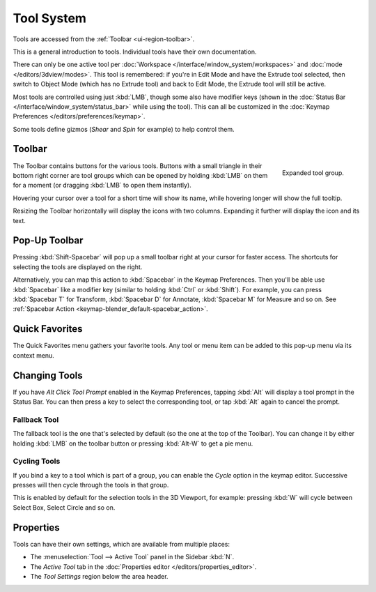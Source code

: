 .. _ui-tool_system:
.. _bpy.ops.wm.tool:

***********
Tool System
***********

Tools are accessed from the :ref:`Toolbar <ui-region-toolbar>`.

This is a general introduction to tools. Individual tools have their own documentation.

There can only be one active tool per :doc:`Workspace </interface/window_system/workspaces>`
and :doc:`mode </editors/3dview/modes>`.
This tool is remembered: if you're in Edit Mode and have the Extrude tool selected,
then switch to Object Mode (which has no Extrude tool) and back to Edit Mode,
the Extrude tool will still be active.

Most tools are controlled using just :kbd:`LMB`, though some also have modifier keys
(shown in the :doc:`Status Bar </interface/window_system/status_bar>` while using the tool).
This can all be customized in the :doc:`Keymap Preferences </editors/preferences/keymap>`.

Some tools define gizmos (*Shear* and *Spin* for example) to help control them.


.. _ui-region-toolbar:

Toolbar
=======

.. reference::

   :Shortcut:  :kbd:`T`

.. figure:: /images/interface_tool-system_buttons-popup.png
   :align: right

   Expanded tool group.

The Toolbar contains buttons for the various tools.
Buttons with a small triangle in their bottom right corner are tool groups
which can be opened by holding :kbd:`LMB` on them for a moment
(or dragging :kbd:`LMB` to open them instantly).

Hovering your cursor over a tool for a short time will show its name,
while hovering longer will show the full tooltip.

Resizing the Toolbar horizontally will display the icons with two columns.
Expanding it further will display the icon and its text.


Pop-Up Toolbar
==============

.. reference::

   :Shortcut:  :kbd:`Shift-Spacebar`

Pressing :kbd:`Shift-Spacebar` will pop up a small toolbar right at
your cursor for faster access.
The shortcuts for selecting the tools are displayed on the right.

Alternatively, you can map this action to :kbd:`Spacebar` in the Keymap Preferences.
Then you'll be able use :kbd:`Spacebar` like a modifier key
(similar to holding :kbd:`Ctrl` or :kbd:`Shift`).
For example, you can press :kbd:`Spacebar T` for Transform,
:kbd:`Spacebar D` for Annotate, :kbd:`Spacebar M` for Measure and so on.
See :ref:`Spacebar Action <keymap-blender_default-spacebar_action>`.


Quick Favorites
===============

.. reference::

   :Shortcut:  :kbd:`Q`

The Quick Favorites menu gathers your favorite tools.
Any tool or menu item can be added to this pop-up menu via its context menu.


Changing Tools
==============

If you have *Alt Click Tool Prompt* enabled in the Keymap Preferences,
tapping :kbd:`Alt` will display a tool prompt in the Status Bar.
You can then press a key to select the corresponding tool, or tap :kbd:`Alt` again to cancel the prompt.


Fallback Tool
-------------

The fallback tool is the one that's selected by default (so the one at the top of the Toolbar).
You can change it by either holding :kbd:`LMB` on the toolbar button or pressing :kbd:`Alt-W`
to get a pie menu.


Cycling Tools
-------------

If you bind a key to a tool which is part of a group, you can enable the *Cycle* option in the keymap editor.
Successive presses will then cycle through the tools in that group.

This is enabled by default for the selection tools in the 3D Viewport, for example:
pressing :kbd:`W` will cycle between Select Box, Select Circle and so on.


Properties
==========

Tools can have their own settings, which are available from multiple places:

- The :menuselection:`Tool --> Active Tool` panel in the Sidebar :kbd:`N`.
- The *Active Tool* tab in the :doc:`Properties editor </editors/properties_editor>`.
- The *Tool Settings* region below the area header.
